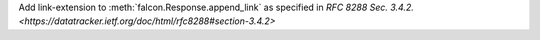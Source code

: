 Add link-extension to :meth:`falcon.Response.append_link` as specified in
`RFC 8288 Sec. 3.4.2. <https://datatracker.ietf.org/doc/html/rfc8288#section-3.4.2>`